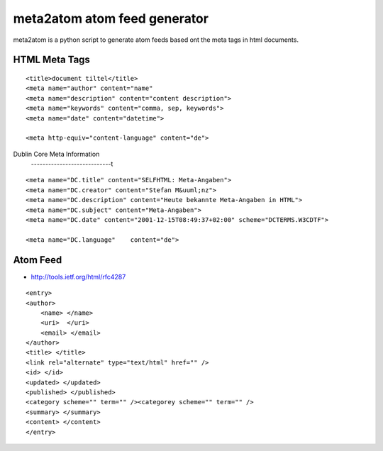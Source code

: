 =============================
meta2atom atom feed generator
=============================

meta2atom is a python script to generate atom feeds based ont the meta tags
in html documents.


HTML Meta Tags
--------------
::

    <title>document tiltel</title>
    <meta name="author" content="name"
    <meta name="description" content="content description">
    <meta name="keywords" content="comma, sep, keywords">
    <meta name="date" content="datetime">

    <meta http-equiv="content-language" content="de">

Dublin Core Meta Information
    ----------------------------t
::

    <meta name="DC.title" content="SELFHTML: Meta-Angaben">
    <meta name="DC.creator" content="Stefan M&uuml;nz">
    <meta name="DC.description" content="Heute bekannte Meta-Angaben in HTML">
    <meta name="DC.subject" content="Meta-Angaben">
    <meta name="DC.date" content="2001-12-15T08:49:37+02:00" scheme="DCTERMS.W3CDTF">
    
    <meta name="DC.language"    content="de">




Atom Feed
---------

* http://tools.ietf.org/html/rfc4287


::

    <entry>
    <author>
        <name> </name>
        <uri>  </uri>
        <email> </email>
    </author>
    <title> </title>
    <link rel="alternate" type="text/html" href="" />
    <id> </id>
    <updated> </updated>
    <published> </published>
    <category scheme="" term="" /><categorey scheme="" term="" />
    <summary> </summary>
    <content> </content>
    </entry>

